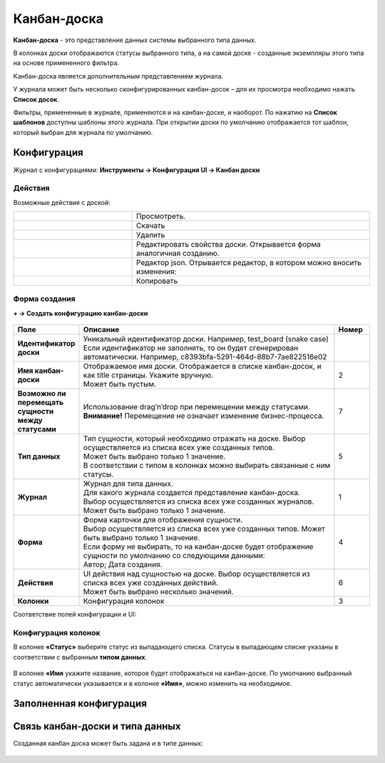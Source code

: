 .. _kanban_board:

Канбан-доска
============

**Канбан-доска** - это представление данных системы выбранного типа данных.

В колонках доски отображаются статусы выбранного типа, а на самой доске - созданные экземпляры этого типа на основе примененного фильтра.

Канбан-доска является дополнительным представлением журнала.

.. image:: _static/kanban/KB1.png
       :width: 600
       :align: center

У журнала может быть несколько сконфигурированных канбан-досок – для их просмотра необходимо нажать **Список досок**.

Фильтры, примененные в журнале, применяются и на канбан-доске, и наоборот. По нажатию на **Список шаблонов** доступны шаблоны этого журнала. При открытии доски по умолчанию отображается тот шаблон, который выбран для журнала по умолчанию.

Конфигурация
------------------

Журнал с конфигурациями: **Инструменты → Конфигурация UI → Канбан доски**

.. image:: _static/kanban/KB2.png
       :width: 600
       :align: center

Действия
~~~~~~~~~
Возможные действия с доской:

.. image:: _static/kanban//KB9.png
       :width: 300
       :align: center
       :alt: Доска действия

.. list-table:: 
      :widths: 5 10
      :align: center
      :class: tight-table  

      * - |
 
            .. image:: _static/kanban/KB9_1.png
                :width: 30

        - Просмотреть.
      * - |
 
            .. image:: _static/kanban/KB9_2.png
                :width: 30

        - Скачать
      * - |
 
            .. image:: _static/kanban/KB9_3.png
                :width: 30

        - Удалить
      * - |
 
            .. image:: _static/kanban/KB9_4.png
                :width: 30

        - Редактировать свойства доски. Открывается форма аналогичная созданию.
      * - |
 
            .. image:: _static/kanban/KB9_5.png
                :width: 30

        - | Редактор json. Отрывается редактор, в котором можно вносить изменения:

            .. image:: _static/kanban/KB3.png
                :width: 400
      * - |
 
            .. image:: _static/kanban/KB9_6.png
                :width: 30

        - Копировать

Форма создания
~~~~~~~~~~~~~~

**+ → Создать конфигурацию канбан-доски**

 .. image:: _static/kanban/KB4.png
       :width: 600
       :align: center

.. list-table:: 
      :widths: 5 40 5
      :header-rows: 1
      :class: tight-table  

      * - Поле
        - Описание
        - Номер 
      * - **Идентификатор доски**
        - | Уникальный идентификатор доски. Например, test_board (snake case)
          | Если идентификатор не заполнять, то он будет сгенерирован автоматически. Например, c8393bfa-5291-464d-88b7-7ae822516e02
        - 
      * - **Имя канбан-доски**
        - | Отображаемое имя доски. Отображается в списке канбан-досок, и как title страницы. Укажите вручную. 
          | Может быть пустым.
        - 2
      * - **Возможно ли перемещать сущности между статусами**
        - | Использование drag’n’drop при перемещении между статусами. 
          | **Внимание!** Перемещение не означает изменение бизнес-процесса.
        - 7
      * - **Тип данных**
        - | Тип сущности, который необходимо отражать на доске. Выбор осуществляется из списка всех уже созданных типов. 
          | Может быть выбрано только 1 значение. 
          | В соответствии с типом в колонках можно выбирать связанные с ним статусы.
        - 5
      * - **Журнал**
        - | Журнал для типа данных. 
          | Для какого журнала создается представление канбан-доска. 
          | Выбор осуществляется из списка всех уже созданных журналов. Может быть выбрано только 1 значение.
        - 1
      * - **Форма**
        - | Форма карточки для отображения сущности. 
          | Выбор осуществляется из списка всех уже созданных типов. Может быть выбрано только 1 значение. 
          | Если форму не выбирать, то на канбан-доске будет отображение сущности по умолчанию со следующими данными: 
          | Автор; Дата создания.
        - 4
      * - **Действия**
        - | UI действия над сущностью на доске. Выбор осуществляется из списка всех уже созданных действий. 
          | Может быть выбрано несколько значений.
        - 6
      * - **Колонки**
        - Конфигурация колонок
        - 3

Соответствие полей конфигурации и UI:

 .. image:: _static/kanban/KB5.png
       :width: 600
       :align: center

Конфигурация колонок
~~~~~~~~~~~~~~~~~~~~~~~~~

В колонке **«Статус»** выберите статус из выпадающего списка. Статусы в выпадающем списке указаны в соответствии с выбранным **типом данных**.

 .. image:: _static/kanban/KB6.png
       :width: 600
       :align: center

В колонке **«Имя** укажите название, которое будет отображаться на канбан-доске. По умолчанию выбранный статус автоматически указывается и в колонке **«Имя»**, можно изменить на необходимое.

 .. image:: _static/kanban/KB7.png
       :width: 600
       :align: center

Заполненная конфигурация
-------------------------

 .. image:: _static/kanban/KB8.png
       :width: 600
       :align: center

Связь канбан-доски и типа данных
----------------------------------

Созданная канбан доска может быть задана и в типе данных:

 .. image:: _static/kanban/KB10.png
       :width: 600
       :align: center

